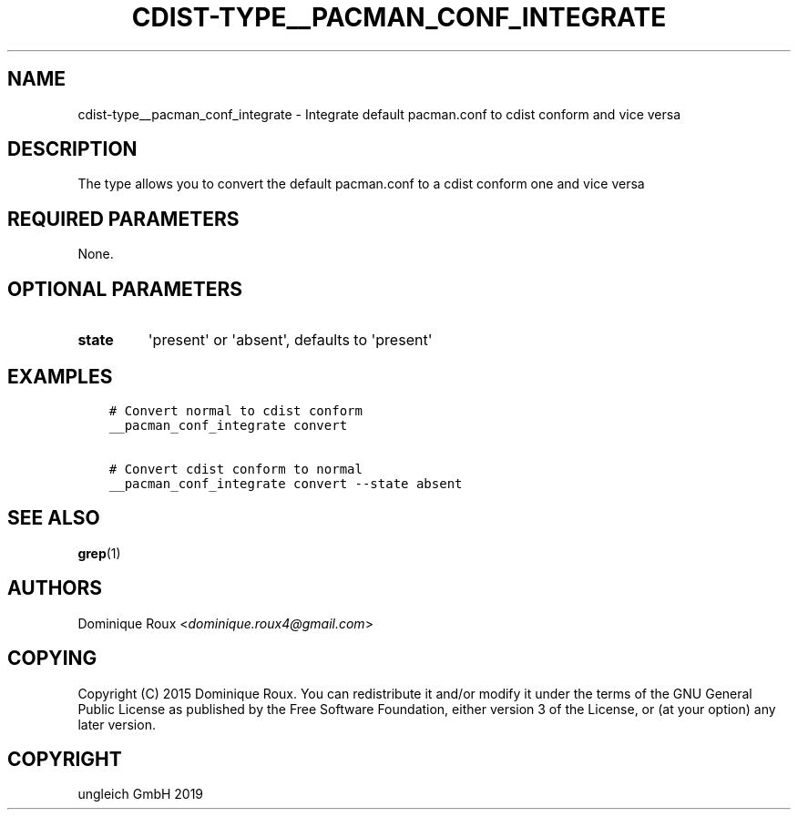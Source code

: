 .\" Man page generated from reStructuredText.
.
.TH "CDIST-TYPE__PACMAN_CONF_INTEGRATE" "7" "Jan 04, 2020" "6.4.0" "cdist"
.
.nr rst2man-indent-level 0
.
.de1 rstReportMargin
\\$1 \\n[an-margin]
level \\n[rst2man-indent-level]
level margin: \\n[rst2man-indent\\n[rst2man-indent-level]]
-
\\n[rst2man-indent0]
\\n[rst2man-indent1]
\\n[rst2man-indent2]
..
.de1 INDENT
.\" .rstReportMargin pre:
. RS \\$1
. nr rst2man-indent\\n[rst2man-indent-level] \\n[an-margin]
. nr rst2man-indent-level +1
.\" .rstReportMargin post:
..
.de UNINDENT
. RE
.\" indent \\n[an-margin]
.\" old: \\n[rst2man-indent\\n[rst2man-indent-level]]
.nr rst2man-indent-level -1
.\" new: \\n[rst2man-indent\\n[rst2man-indent-level]]
.in \\n[rst2man-indent\\n[rst2man-indent-level]]u
..
.SH NAME
.sp
cdist\-type__pacman_conf_integrate \- Integrate default pacman.conf to cdist conform and vice versa
.SH DESCRIPTION
.sp
The type allows you to convert the default pacman.conf to a cdist conform one and vice versa
.SH REQUIRED PARAMETERS
.sp
None.
.SH OPTIONAL PARAMETERS
.INDENT 0.0
.TP
.B state
\(aqpresent\(aq or \(aqabsent\(aq, defaults to \(aqpresent\(aq
.UNINDENT
.SH EXAMPLES
.INDENT 0.0
.INDENT 3.5
.sp
.nf
.ft C
# Convert normal to cdist conform
__pacman_conf_integrate convert

# Convert cdist conform to normal
__pacman_conf_integrate convert \-\-state absent
.ft P
.fi
.UNINDENT
.UNINDENT
.SH SEE ALSO
.sp
\fBgrep\fP(1)
.SH AUTHORS
.sp
Dominique Roux <\fI\%dominique.roux4@gmail.com\fP>
.SH COPYING
.sp
Copyright (C) 2015 Dominique Roux. You can redistribute it
and/or modify it under the terms of the GNU General Public License as
published by the Free Software Foundation, either version 3 of the
License, or (at your option) any later version.
.SH COPYRIGHT
ungleich GmbH 2019
.\" Generated by docutils manpage writer.
.
